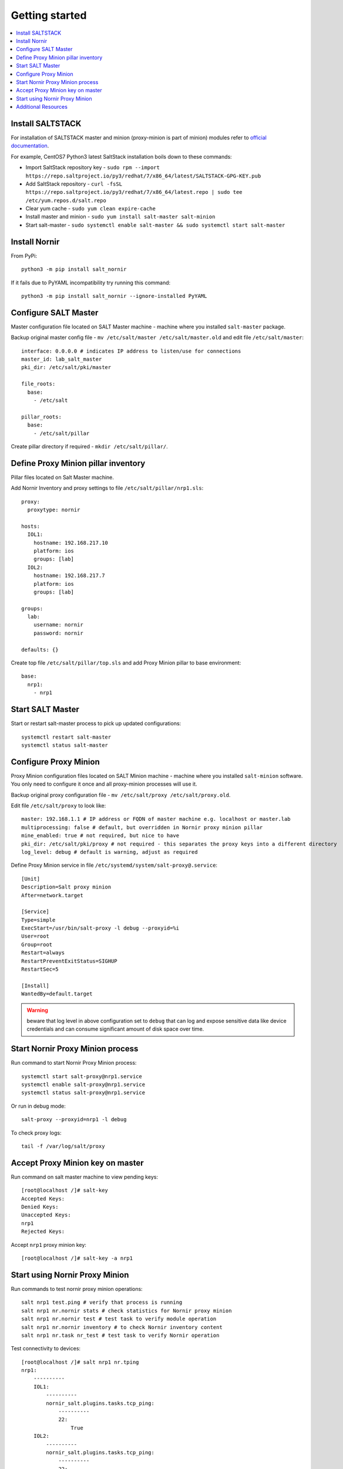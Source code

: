 Getting started
###############

.. contents:: :local:

Install SALTSTACK
=================

For installation of SALTSTACK master and minion (proxy-minion is part
of minion) modules refer to `official documentation <https://repo.saltproject.io/>`_.

For example, CentOS7 Python3 latest SaltStack installation boils down to these commands:

* Import SaltStack repository key - ``sudo rpm --import https://repo.saltproject.io/py3/redhat/7/x86_64/latest/SALTSTACK-GPG-KEY.pub``
* Add SaltStack repository - ``curl -fsSL https://repo.saltproject.io/py3/redhat/7/x86_64/latest.repo | sudo tee /etc/yum.repos.d/salt.repo``
* Clear yum cache - ``sudo yum clean expire-cache``
* Install master and minion - ``sudo yum install salt-master salt-minion``
* Start salt-master - ``sudo systemctl enable salt-master && sudo systemctl start salt-master``

Install Nornir
==============

From PyPi::

    python3 -m pip install salt_nornir

If it fails due to PyYAML incompatibility try running this command::

    python3 -m pip install salt_nornir --ignore-installed PyYAML

Configure SALT Master
=====================

Master configuration file located on SALT Master machine - machine where you installed
``salt-master`` package.

Backup original master config file - ``mv /etc/salt/master /etc/salt/master.old``
and edit file ``/etc/salt/master``::

    interface: 0.0.0.0 # indicates IP address to listen/use for connections
    master_id: lab_salt_master
    pki_dir: /etc/salt/pki/master

    file_roots:
      base:
        - /etc/salt

    pillar_roots:
      base:
        - /etc/salt/pillar

Create pillar directory if required - ``mkdir /etc/salt/pillar/``.

Define Proxy Minion pillar inventory
====================================

Pillar files located on Salt Master machine.

Add Nornir Inventory and proxy settings to file ``/etc/salt/pillar/nrp1.sls``::

    proxy:
      proxytype: nornir

    hosts:
      IOL1:
        hostname: 192.168.217.10
        platform: ios
        groups: [lab]
      IOL2:
        hostname: 192.168.217.7
        platform: ios
        groups: [lab]

    groups:
      lab:
        username: nornir
        password: nornir

    defaults: {}

Create top file ``/etc/salt/pillar/top.sls`` and add Proxy Minion pillar to base environment::

    base:
      nrp1:
        - nrp1

Start SALT Master
=================

Start or restart salt-master process to pick up updated configurations::

    systemctl restart salt-master
    systemctl status salt-master

Configure Proxy Minion
======================

Proxy Minion configuration files located on SALT Minion machine - machine where you installed
``salt-minion`` software. You only need to configure it once and all proxy-minion processes
will use it.

Backup original proxy configuration file - ``mv /etc/salt/proxy /etc/salt/proxy.old``.

Edit file ``/etc/salt/proxy`` to look like::

    master: 192.168.1.1 # IP address or FQDN of master machine e.g. localhost or master.lab
    multiprocessing: false # default, but overridden in Nornir proxy minion pillar
    mine_enabled: true # not required, but nice to have
    pki_dir: /etc/salt/pki/proxy # not required - this separates the proxy keys into a different directory
    log_level: debug # default is warning, adjust as required

Define Proxy Minion service in file ``/etc/systemd/system/salt-proxy@.service``::

    [Unit]
    Description=Salt proxy minion
    After=network.target

    [Service]
    Type=simple
    ExecStart=/usr/bin/salt-proxy -l debug --proxyid=%i
    User=root
    Group=root
    Restart=always
    RestartPreventExitStatus=SIGHUP
    RestartSec=5

    [Install]
    WantedBy=default.target

.. warning:: beware that log level in above configuration set to ``debug`` that can log and expose
  sensitive data like device credentials and can consume significant amount of disk space over time.

Start Nornir Proxy Minion process
=================================

Run command to start Nornir Proxy Minion process::

    systemctl start salt-proxy@nrp1.service
    systemctl enable salt-proxy@nrp1.service
    systemctl status salt-proxy@nrp1.service

Or run in debug mode::

    salt-proxy --proxyid=nrp1 -l debug

To check proxy logs::

    tail -f /var/log/salt/proxy

Accept Proxy Minion key on master
=================================

Run command on salt master machine to view pending keys::

    [root@localhost /]# salt-key
    Accepted Keys:
    Denied Keys:
    Unaccepted Keys:
    nrp1
    Rejected Keys:

Accept ``nrp1`` proxy minion key::

    [root@localhost /]# salt-key -a nrp1

Start using Nornir Proxy Minion
===============================

Run commands to test nornir proxy minion operations::

    salt nrp1 test.ping # verify that process is running
    salt nrp1 nr.nornir stats # check statistics for Nornir proxy minion
    salt nrp1 nr.nornir test # test task to verify module operation
    salt nrp1 nr.nornir inventory # to check Nornir inventory content
    salt nrp1 nr.task nr_test # test task to verify Nornir operation

Test connectivity to devices::

    [root@localhost /]# salt nrp1 nr.tping
    nrp1:
        ----------
        IOL1:
            ----------
            nornir_salt.plugins.tasks.tcp_ping:
                ----------
                22:
                    True
        IOL2:
            ----------
            nornir_salt.plugins.tasks.tcp_ping:
                ----------
                22:
                    True

Get show commands output from devices::

    [root@localhost /]# salt nrp1 nr.cli "show clock"
    nrp1:
        ----------
        IOL1:
            ----------
            show clock:
                *03:03:04.566 EET Sat Feb 13 2021
        IOL2:
            ----------
            show clock:
                *03:03:04.699 EET Sat Feb 13 2021

Check documentation for Nornir execution module ``nr.cfg`` function::

    [root@salt-master /]# salt nrp1 sys.doc nr.cfg
    nr.cfg:

        Function to push configuration to devices using ``napalm_configure`` or
        ``netmiko_send_config`` or Scrapli ``send_config`` task plugin.

        :param commands: (list) list of commands or multiline string to send to device
        :param filename: (str) path to file with configuration
        :param template_engine: (str) template engine to render configuration, default is jinja
        :param saltenv: (str) name of SALT environment
        :param context: Overrides default context variables passed to the template.
        :param defaults: Default context passed to the template.
        :param plugin: (str) name of configuration task plugin to use - ``napalm`` (default) or ``netmiko`` or ``scrapli``
        :param dry_run: (bool) default False, controls whether to apply changes to device or simulate them
        :param commit: (bool or dict) by default commit is ``True``. With ``netmiko`` plugin
            dictionary ``commit`` argument supplied to commit call using ``**commit``

        Warning: ``dry_run`` not supported by ``netmiko`` plugin

        Warning: ``commit`` not supported by ``scrapli`` plugin. To commit need to send commit
            command as part of configuration, moreover, scrapli will not exit configuration mode,
            need to send exit command as part of configuration mode as well.

        For configuration rendering purposes, in addition to normal `context variables
        <https://docs.saltstack.com/en/latest/ref/states/vars.html>`_
        template engine loaded with additional context variable `host`, to access Nornir host
        inventory data.

        Sample usage::

            salt nrp1 nr.cfg "logging host 1.1.1.1" "ntp server 1.1.1.2" FB="R[12]" dry_run=True
            salt nrp1 nr.cfg commands='["logging host 1.1.1.1", "ntp server 1.1.1.2"]' FB="R[12]"
            salt nrp1 nr.cfg "logging host 1.1.1.1" "ntp server 1.1.1.2" plugin="netmiko"
            salt nrp1 nr.cfg filename=salt://template/template_cfg.j2 FB="R[12]"
            salt nrp1 nr.cfg filename=salt://template/cfg.j2 FB="XR-1" commit='{"confirm": True}'

        Filename argument can be a template string, for instance::

            salt nrp1 nr.cfg filename=salt://templates/{{ host.name }}_cfg.txt

        In that case filename rendered to form path string, after that, path string used to download file
        from master, downloaded file further rendered using specified template engine (Jinja2 by default).
        That behavior supported only for filenames that start with ``salt://``. This feature allows to
        specify per-host configuration files for applying to devices.

        Sample Python API usage from Salt-Master::

            import salt.client
            client = salt.client.LocalClient()

            task_result = client.cmd(
                tgt="nrp1",
                fun="nr.cfg",
                arg=["logging host 1.1.1.1", "ntp server 1.1.1.2"],
                kwarg={"plugin": "netmiko"},
            )

Configure syslog server using ``nr.cfg`` with Netmiko::

    [root@localhost /]# salt nrp1 nr.cfg "logging host 1.1.1.1" "logging host 1.1.1.2" plugin=netmiko
    nrp1:
        ----------
        IOL1:
            ----------
            netmiko_send_config:
                ----------
                changed:
                    True
                diff:
                exception:
                    None
                failed:
                    False
                result:
                    configure terminal
                    Enter configuration commands, one per line.  End with CNTL/Z.
                    IOL1(config)#logging host 1.1.1.1
                    IOL1(config)#logging host 1.1.1.2
                    IOL1(config)#end
                    IOL1#
        IOL2:
            ----------
            netmiko_send_config:
                ----------
                changed:
                    True
                diff:
                exception:
                    None
                failed:
                    False
                result:
                    configure terminal
                    Enter configuration commands, one per line.  End with CNTL/Z.
                    IOL2(config)#logging host 1.1.1.1
                    IOL2(config)#logging host 1.1.1.2
                    IOL2(config)#end
                    IOL2#

Additional Resources
====================

Reference :ref:`salt_nornir_examples` section for more information on how to use Nornir Proxy Minion.

`SALTSTACK official documentation <https://docs.saltproject.io/en/latest/>`_

Collection of useful SALTSTACK resource `awesome-saltstack <https://github.com/hbokh/awesome-saltstack>`_
